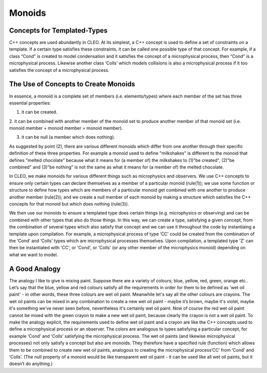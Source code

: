 Monoids
=======

Concepts for Templated-Types
--------------------------------
C++ concepts are used abundantly in CLEO. At its simplest, a C++ concept is used to define a set
of constraints on a template. If a certain type satisfies these constraints, it can be called one
possible type of that concept. For example, if a class “Cond” is created to model condensation and
it satisfies the concept of a microphysical process, then “Cond” is a microphysical process.
Likewise another class ‘Colls’ which models collisions is also a microphysical process if it too
satisfies the concept of a microphysical process.

The Use of Concepts to Create Monoids
-------------------------------------
In essence, a monoid is a complete set of members (i.e. elements/types) where each member of the set
has three essential properties:

1. it can be created.

2. it can be combined with another member of the monoid set to produce another member of that
monoid set (i.e. monoid member + monoid member = monoid member).

3. it can be null (a member which does nothing).

As suggested by point (2), there are various different monoids which differ from one another through
their specific definition of these three properties. For example a monoid used to define
"milkshakes" is different to the monoid that defines "melted chocolate" because what it means for (a
member of) the milkshakes to (1)"be created", (2)"be combined" and (3)"be nothing" is not the same
as what it means for (a member of) the melted chocolate.

In CLEO, we make monoids for various different things such as microphysics and observers. We use C++
concepts to ensure only certain types can declare themselves as a member of a particular monoid
(rule(1)); we use some function or structure to define how types which are members of a particular
monoid get combined with one another to produce another member (rule(2)); and we create a null
member of each monoid by making a structure which satisfies the C++ concepts for that monoid but
which does nothing (rule(3)).

We then use our monoids to ensure a templated type does certain things (e.g. microphysics or
observing) and can be combined with other types that also do those things. In this way, we can
create a type, satisfying a given concept, from the combination of several types which also
satisfy that concept and we can use it throughout the code by instantiaing a template
upon compilation. For example, a microphysical process of type ‘CC’ could be created from the
combination of the ‘Cond’ and ‘Colls’ types which are microphysical processes themselves.
Upon compilation, a templated type 'Z' can then be instantiated with 'CC', or 'Cond', or 'Colls'
(or any other member of the microphysics monoid) depending on what we want to model.

A Good Analogy
--------------
The analogy I like to give is mixing paint. Suppose there are a variety of colours;
blue, yellow, red, green, orange etc.. Let’s say that the blue, yellow and red colours
satisfy all the requirements in order for them to be defined as 'wet oil paint' - in other
words, these three colours are wet oil paint. Meanwhile let's say all the other colours
are crayons. The wet oil paints can be mixed in any combination to create a new wet oil paint -
maybe it’s brown, maybe it's violet, maybe it's something we've never seen before, nevertheless
it's certainly wet oil paint. Now of course the red wet oil paint cannot be mixed with the
green crayon to make a new wet oil paint, because clearly the crayon is not a wet oil paint. To
make the analogy explicit, the requirements used to define wet oil paint and a crayon
are like the C++ concepts used to define a microphysical process or an observer. The
colors are analogous to types satisfying a particular concept, for example ‘Cond’ and
‘Colls’ satisfying the microphysical process. The wet oil paints (and likewise microphysical
processes) not only satisfy a concept but also are monoids. They therefore have a specified rule
(function) which allows them to be combined to create new wet oil paints, analogous to
creating the microphysical process‘CC’ from ‘Cond’ and ‘Colls’. (The null property of a monoid
would be like transparent wet oil paint - it can be used like all wet oil paints, but it
doesn’t do anything.)
